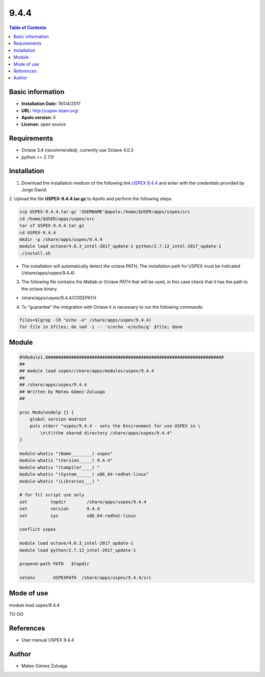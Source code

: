 .. uspex-9.4.4:

*****
9.4.4
*****

.. contents:: Table of Contents

Basic information
-----------------
- **Installation Date:** 19/04/2017
- **URL:** http://uspex-team.org/
- **Apolo version:** II
- **License:** open source

Requirements
------------

- Octave 3.4 (recommended), currently use Octave 4.0.3
- python >= 2.7.11

Installation
------------

1. Download the installation medium of the following link `USPEX 9.4.4 <http://uspex.stonybrook.edu/uspexdownloads.php#log>`_ and enter with the credentials provided by Jorge David.

2 .Upload the file **USPEX-9.4.4.tar.gz** to Apollo and perform the following steps:

.. code-block:: bash

    scp USPEX-9.4.4.tar.gz 'USERNAME'@apolo:/home/$USER/apps/uspex/src
    cd /home/$USER/apps/uspex/src
    tar xf USPEX-9.4.4.tar.gz
    cd USPEX-9.4.4
    mkdir -p /share/apps/uspex/9.4.4
    module load octave/4.0.3_intel-2017_update-1 python/2.7.12_intel-2017_update-1
    ./install.sh

- The installation will automatically detect the octave PATH; The installation path for USPEX must be indicated (/share/apps/uspex/9.4.4)

3. The following file contains the Matlab or Octave PATH that will be used, in this case check that it has the path to the octave binary.

- /share/apps/uspex/9.4.4/CODEPATH

4. To "guarantee" the integration with Octave it is necessary to run the following commands:

.. code-block:: bash

    files=$(grep -lR "echo -e" /share/apps/uspex/9.4.4)
    for file in $files; do sed -i -- 's/echo -e/echo/g' $file; done

Module
------

.. code-block:: tcl

    #%Module1.0####################################################################
    ##
    ## module load uspex//share/apps/modules/uspex/9.4.4
    ##
    ## /share/apps/uspex/9.4.4
    ## Written by Mateo Gómez-Zuluaga
    ##

    proc ModulesHelp {} {
        global version modroot
        puts stderr "uspex/9.4.4 - sets the Environment for use USPEX in \
            \n\t\tthe shared directory /share/apps/uspex/9.4.4"
    }

    module-whatis "(Name________) uspex"
    module-whatis "(Version_____) 9.4.4"
    module-whatis "(Compiler____) "
    module-whatis "(System______) x86_64-redhat-linux"
    module-whatis "(Libraries___) "

    # for Tcl script use only
    set         topdir        /share/apps/uspex/9.4.4
    set         version       9.4.4
    set         sys           x86_64-redhat-linux

    conflict uspex

    module load octave/4.0.3_intel-2017_update-1
    module load python/2.7.12_intel-2017_update-1
    
    prepend-path PATH	$topdir

    setenv       USPEXPATH  /share/apps/uspex/9.4.4/src

Mode of use
-----------

module load uspex/9.4.4

TO-DO

References
----------

- User manual USPEX 9.4.4

Author
------

- Mateo Gómez Zuluaga